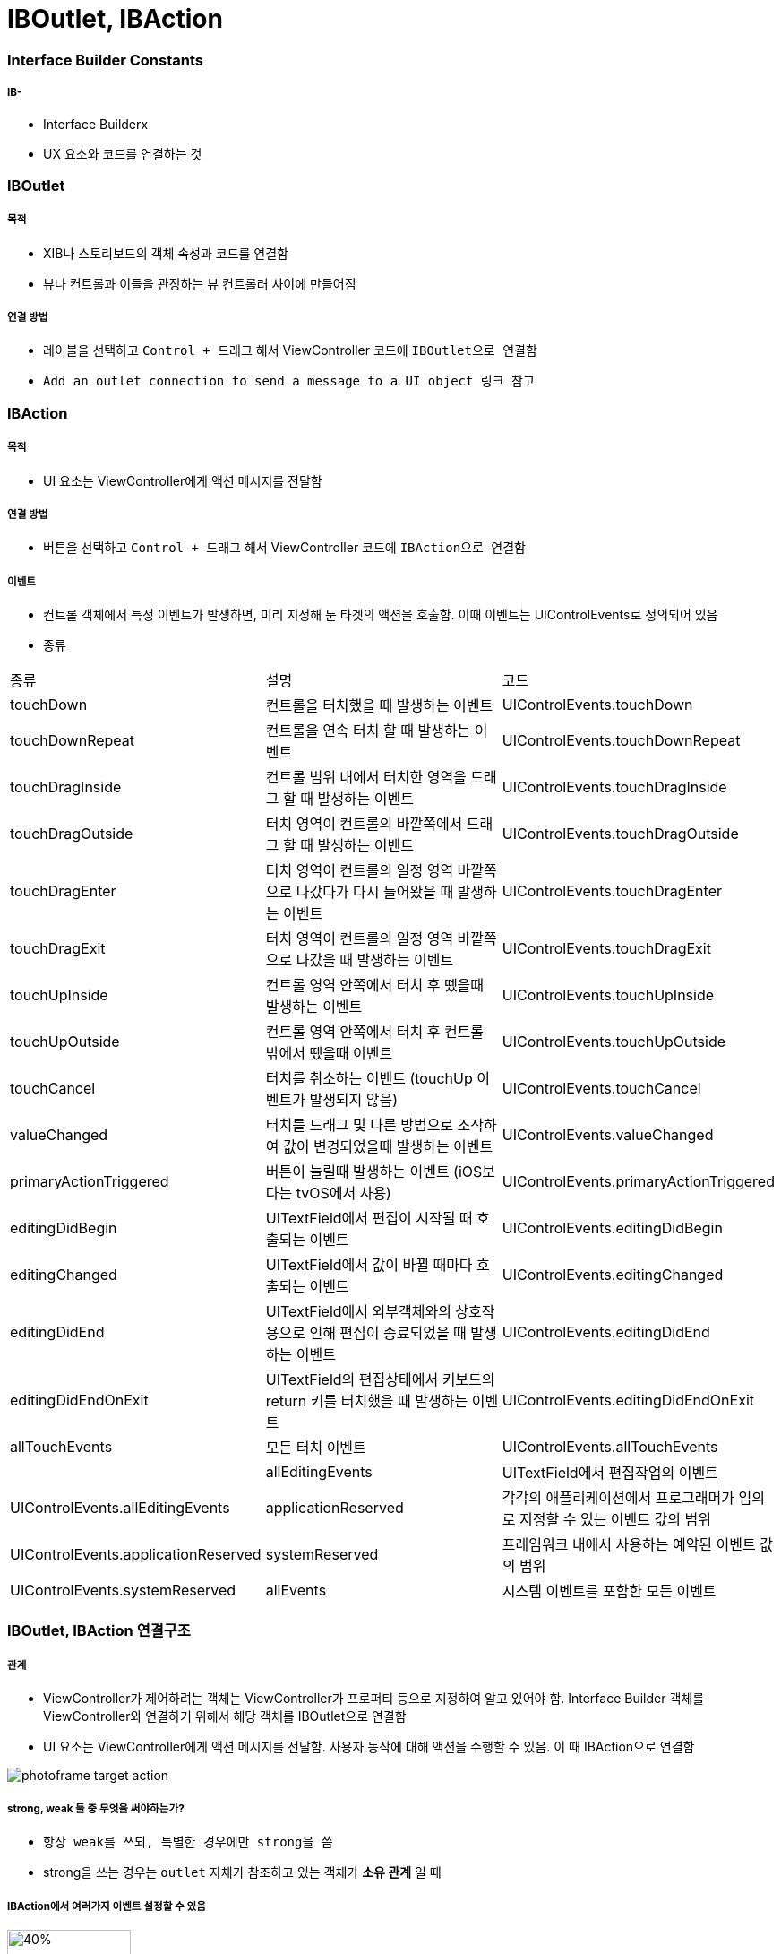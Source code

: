 = IBOutlet, IBAction

=== Interface Builder Constants

===== IB- 
* Interface Builderx
* UX 요소와 코드를 연결하는 것

=== IBOutlet

===== 목적
* XIB나 스토리보드의 객체 속성과 코드를 연결함
* 뷰나 컨트롤과 이들을 관징하는 뷰 컨트롤러 사이에 만들어짐

===== 연결 방법
* 레이블을 선택하고 `Control + 드래그` 해서 ViewController 코드에 `IBOutlet으로 연결함`
* `Add an outlet connection to send a message to a UI object 링크 참고`

=== IBAction

===== 목적
* UI 요소는 ViewController에게 액션 메시지를 전달함

===== 연결 방법
* 버튼을 선택하고 `Control + 드래그` 해서 ViewController 코드에 `IBAction으로 연결함`

===== 이벤트
* 컨트롤 객체에서 특정 이벤트가 발생하면, 미리 지정해 둔 타겟의 액션을 호출함. 이때 이벤트는 UIControlEvents로 정의되어 있음
* 종류

|===
| 종류 | 설명 | 코드
| touchDown | 컨트롤을 터치했을 때 발생하는 이벤트 | UIControlEvents.touchDown
| touchDownRepeat | 컨트롤을 연속 터치 할 때 발생하는 이벤트 | UIControlEvents.touchDownRepeat
| touchDragInside | 컨트롤 범위 내에서 터치한 영역을 드래그 할 때 발생하는 이벤트 | UIControlEvents.touchDragInside
| touchDragOutside | 터치 영역이 컨트롤의 바깥쪽에서 드래그 할 때 발생하는 이벤트 | UIControlEvents.touchDragOutside
| touchDragEnter | 터치 영역이 컨트롤의 일정 영역 바깥쪽으로 나갔다가 다시 들어왔을 때 발생하는 이벤트 | UIControlEvents.touchDragEnter 
| touchDragExit | 터치 영역이 컨트롤의 일정 영역 바깥쪽으로 나갔을 때 발생하는 이벤트 | UIControlEvents.touchDragExit
| touchUpInside | 컨트롤 영역 안쪽에서 터치 후 뗐을때 발생하는 이벤트 | UIControlEvents.touchUpInside
| touchUpOutside| 컨트롤 영역 안쪽에서 터치 후 컨트롤 밖에서 뗐을때 이벤트| UIControlEvents.touchUpOutside
| touchCancel| 터치를 취소하는 이벤트 (touchUp 이벤트가 발생되지 않음)| UIControlEvents.touchCancel
| valueChanged| 터치를 드래그 및 다른 방법으로 조작하여 값이 변경되었을때 발생하는 이벤트| UIControlEvents.valueChanged
| primaryActionTriggered| 버튼이 눌릴때 발생하는 이벤트 (iOS보다는 tvOS에서 사용)| UIControlEvents.primaryActionTriggered  
| editingDidBegin| UITextField에서 편집이 시작될 때 호출되는 이벤트| UIControlEvents.editingDidBegin
| editingChanged| UITextField에서 값이 바뀔 때마다 호출되는 이벤트| UIControlEvents.editingChanged 
| editingDidEnd| UITextField에서 외부객체와의 상호작용으로 인해 편집이 종료되었을 때 발생하는 이벤트| UIControlEvents.editingDidEnd  
| editingDidEndOnExit| UITextField의 편집상태에서 키보드의 return 키를 터치했을 때 발생하는 이벤트| UIControlEvents.editingDidEndOnExit  
| allTouchEvents| 모든 터치 이벤트| UIControlEvents.allTouchEvents|  | allEditingEvents| UITextField에서 편집작업의 이벤트| UIControlEvents.allEditingEvents
| applicationReserved| 각각의 애플리케이션에서 프로그래머가 임의로 지정할 수 있는 이벤트 값의 범위| UIControlEvents.applicationReserved
| systemReserved| 프레임워크 내에서 사용하는 예약된 이벤트 값의 범위| UIControlEvents.systemReserved
| allEvents| 시스템 이벤트를 포함한 모든 이벤트| UIControlEvents.allEvents
|===

=== IBOutlet, IBAction 연결구조

===== 관계
* ViewController가 제어하려는 객체는 ViewController가 프로퍼티 등으로 지정하여 알고 있어야 함. Interface Builder 객체를 ViewController와 연결하기 위해서 해당 객체를 IBOutlet으로 연결함
* UI 요소는 ViewController에게 액션 메시지를 전달함. 사용자 동작에 대해 액션을 수행할 수 있음. 이 때 IBAction으로 연결함

image:https://github.com/yuaming/swift-photoframe/raw/yuaming/image/photoframe-target-action.png[]

===== strong, weak 둘 중 무엇을 써야하는가?
* `항상 weak를 쓰되, 특별한 경우에만 strong을 씀`
* strong을 쓰는 경우는 `outlet` 자체가 참조하고 있는 객체가 *소유 관계* 일 때

===== IBAction에서 여러가지 이벤트 설정할 수 있음

image:https://github.com/yuaming/swift-photoframe/raw/yuaming/image/multiple-event.png[40%, 40%]

=== 참고
* https://developer.apple.com/documentation/appkit/constants/interface_builder_constants/iboutlet[IBOutlet]
* https://developer.apple.com/documentation/appkit/constants/interface_builder_constants?language=objc[Interface Builder Constants]
* https://soooprmx.com/archives/4486[뷰 컨트롤러 아웃렛과 액션]
* https://stackoverflow.com/questions/9344378/how-to-get-event-from-ibaction-method[How to get event from IBAction method]
* https://developer.apple.com/documentation/uikit/uicontrolevents[UIControlEvents]
* https://developer.apple.com/documentation/uikit/uicontrol[UIControl]
* https://developer.apple.com/documentation/uikit/uievent[UIEvent]
* https://help.apple.com/xcode/mac/current/#/devc06f7ee11[Add an outlet connection to send a message to a UI object]